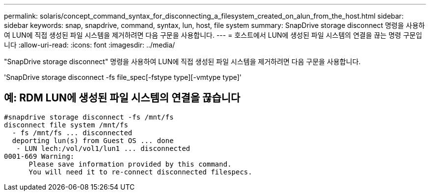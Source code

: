 ---
permalink: solaris/concept_command_syntax_for_disconnecting_a_filesystem_created_on_alun_from_the_host.html 
sidebar: sidebar 
keywords: snap, snapdrive, command, syntax, lun, host, file system 
summary: SnapDrive storage disconnect 명령을 사용하여 LUN에 직접 생성된 파일 시스템을 제거하려면 다음 구문을 사용합니다. 
---
= 호스트에서 LUN에 생성된 파일 시스템의 연결을 끊는 명령 구문입니다
:allow-uri-read: 
:icons: font
:imagesdir: ../media/


[role="lead"]
"SnapDrive storage disconnect" 명령을 사용하여 LUN에 직접 생성된 파일 시스템을 제거하려면 다음 구문을 사용합니다.

'SnapDrive storage disconnect -fs file_spec[-fstype type][-vmtype type]'



== 예: RDM LUN에 생성된 파일 시스템의 연결을 끊습니다

[listing]
----

#snapdrive storage disconnect -fs /mnt/fs
disconnect file system /mnt/fs
  - fs /mnt/fs ... disconnected
  deporting lun(s) from Guest OS ... done
   - LUN lech:/vol/vol1/lun1 ... disconnected
0001-669 Warning:
      Please save information provided by this command.
      You will need it to re-connect disconnected filespecs.
----